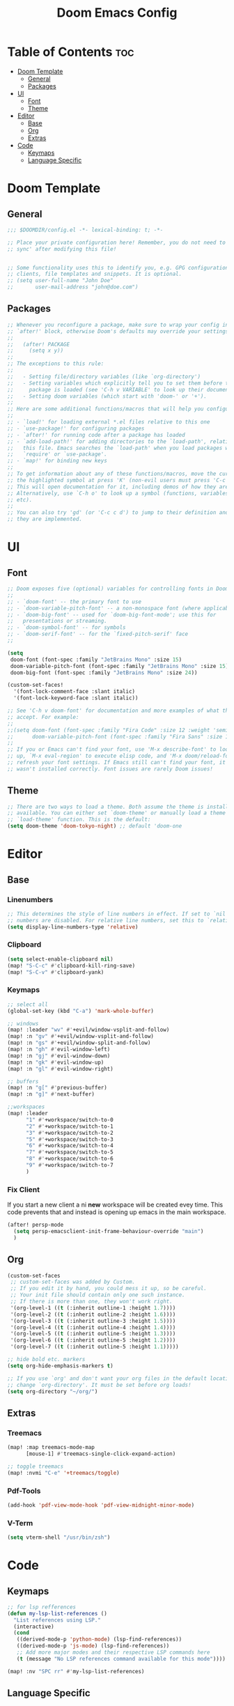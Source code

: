 #+TITLE: Doom Emacs Config
#+DESCRIPTION: Literate config file for DOOM Emacs
#+STARTUP: showeverything
#+OPTIONS: toc:2


* Table of Contents :toc:
- [[#doom-template][Doom Template]]
  - [[#general][General]]
  - [[#packages][Packages]]
- [[#ui][UI]]
  - [[#font][Font]]
  - [[#theme][Theme]]
- [[#editor][Editor]]
  - [[#base][Base]]
  - [[#org][Org]]
  - [[#extras][Extras]]
- [[#code][Code]]
  - [[#keymaps][Keymaps]]
  - [[#language-specific][Language Specific]]

* Doom Template
** General
#+begin_src emacs-lisp 
;;; $DOOMDIR/config.el -*- lexical-binding: t; -*-

;; Place your private configuration here! Remember, you do not need to run 'doom
;; sync' after modifying this file!


;; Some functionality uses this to identify you, e.g. GPG configuration, email
;; clients, file templates and snippets. It is optional.
;; (setq user-full-name "John Doe"
;;       user-mail-address "john@doe.com")

#+end_src

** Packages
#+begin_src emacs-lisp
;; Whenever you reconfigure a package, make sure to wrap your config in an
;; `after!' block, otherwise Doom's defaults may override your settings. E.g.
;;
;;   (after! PACKAGE
;;     (setq x y))
;;
;; The exceptions to this rule:
;;
;;   - Setting file/directory variables (like `org-directory')
;;   - Setting variables which explicitly tell you to set them before their
;;     package is loaded (see 'C-h v VARIABLE' to look up their documentation).
;;   - Setting doom variables (which start with 'doom-' or '+').
;;
;; Here are some additional functions/macros that will help you configure Doom.
;;
;; - `load!' for loading external *.el files relative to this one
;; - `use-package!' for configuring packages
;; - `after!' for running code after a package has loaded
;; - `add-load-path!' for adding directories to the `load-path', relative to
;;   this file. Emacs searches the `load-path' when you load packages with
;;   `require' or `use-package'.
;; - `map!' for binding new keys
;;
;; To get information about any of these functions/macros, move the cursor over
;; the highlighted symbol at press 'K' (non-evil users must press 'C-c c k').
;; This will open documentation for it, including demos of how they are used.
;; Alternatively, use `C-h o' to look up a symbol (functions, variables, faces,
;; etc).
;;
;; You can also try 'gd' (or 'C-c c d') to jump to their definition and see how
;; they are implemented.
#+end_src

* UI
** Font
#+begin_src emacs-lisp
;; Doom exposes five (optional) variables for controlling fonts in Doom:
;;
;; - `doom-font' -- the primary font to use
;; - `doom-variable-pitch-font' -- a non-monospace font (where applicable)
;; - `doom-big-font' -- used for `doom-big-font-mode'; use this for
;;   presentations or streaming.
;; - `doom-symbol-font' -- for symbols
;; - `doom-serif-font' -- for the `fixed-pitch-serif' face
;;

(setq
 doom-font (font-spec :family "JetBrains Mono" :size 15)
 doom-variable-pitch-font (font-spec :family "JetBrains Mono" :size 15)
 doom-big-font (font-spec :family "JetBrains Mono" :size 24))

(custom-set-faces!
  '(font-lock-comment-face :slant italic)
  '(font-lock-keyword-face :slant italic))

;; See 'C-h v doom-font' for documentation and more examples of what they
;; accept. For example:
;;
;;(setq doom-font (font-spec :family "Fira Code" :size 12 :weight 'semi-light)
;;      doom-variable-pitch-font (font-spec :family "Fira Sans" :size 13))
;;
;; If you or Emacs can't find your font, use 'M-x describe-font' to look them
;; up, `M-x eval-region' to execute elisp code, and 'M-x doom/reload-font' to
;; refresh your font settings. If Emacs still can't find your font, it likely
;; wasn't installed correctly. Font issues are rarely Doom issues!
#+end_src

** Theme
#+begin_src emacs-lisp
;; There are two ways to load a theme. Both assume the theme is installed and
;; available. You can either set `doom-theme' or manually load a theme with the
;; `load-theme' function. This is the default:
(setq doom-theme 'doom-tokyo-night) ;; default 'doom-one
#+end_src


* Editor
** Base
*** Linenumbers
#+begin_src emacs-lisp
;; This determines the style of line numbers in effect. If set to `nil', line
;; numbers are disabled. For relative line numbers, set this to `relative'.
(setq display-line-numbers-type 'relative)
#+end_src

*** Clipboard
#+begin_src emacs-lisp
(setq select-enable-clipboard nil)
(map! "S-C-c" #'clipboard-kill-ring-save)
(map! "S-C-v" #'clipboard-yank)
#+end_src

*** Keymaps
#+begin_src emacs-lisp
;; select all
(global-set-key (kbd "C-a") 'mark-whole-buffer)

;; windows
(map! :leader "wv" #'+evil/window-vsplit-and-follow)
(map! :n "gv" #'+evil/window-vsplit-and-follow)
(map! :n "gs" #'+evil/window-split-and-follow)
(map! :n "gh" #'evil-window-left)
(map! :n "gj" #'evil-window-down)
(map! :n "gk" #'evil-window-up)
(map! :n "gl" #'evil-window-right)

;; buffers
(map! :n "g[" #'previous-buffer)
(map! :n "g]" #'next-buffer)

;;workspaces
(map! :leader
      "1" #'+workspace/switch-to-0
      "2" #'+workspace/switch-to-1
      "3" #'+workspace/switch-to-2
      "5" #'+workspace/switch-to-3
      "6" #'+workspace/switch-to-4
      "7" #'+workspace/switch-to-5
      "8" #'+workspace/switch-to-6
      "9" #'+workspace/switch-to-7
      )
#+end_src

*** Fix Client
If you start a new client a ni *new* workspace will be created evey time. This code prevents that and instead is opening up emacs
in the main workspace.
#+begin_src emacs-lisp
(after! persp-mode
  (setq persp-emacsclient-init-frame-behaviour-override "main")
  )
#+end_src

** Org
#+begin_src emacs-lisp
(custom-set-faces
 ;; custom-set-faces was added by Custom.
 ;; If you edit it by hand, you could mess it up, so be careful.
 ;; Your init file should contain only one such instance.
 ;; If there is more than one, they won't work right.
 '(org-level-1 ((t (:inherit outline-1 :height 1.7))))
 '(org-level-2 ((t (:inherit outline-2 :height 1.6))))
 '(org-level-3 ((t (:inherit outline-3 :height 1.5))))
 '(org-level-4 ((t (:inherit outline-4 :height 1.4))))
 '(org-level-5 ((t (:inherit outline-5 :height 1.3))))
 '(org-level-6 ((t (:inherit outline-5 :height 1.2))))
 '(org-level-7 ((t (:inherit outline-5 :height 1.1)))))

;; hide bold etc. markers
(setq org-hide-emphasis-markers t)

;; If you use `org' and don't want your org files in the default location below,
;; change `org-directory'. It must be set before org loads!
(setq org-directory "~/org/")

#+end_src

** Extras
*** Treemacs
#+begin_src emacs-lisp
(map! :map treemacs-mode-map
      [mouse-1] #'treemacs-single-click-expand-action)

;; toggle treemacs
(map! :nvmi "C-e" '+treemacs/toggle)
#+end_src

*** Pdf-Tools
#+begin_src emacs-lisp
(add-hook 'pdf-view-mode-hook 'pdf-view-midnight-minor-mode)
#+end_src

*** V-Term
#+begin_src emacs-lisp
(setq vterm-shell "/usr/bin/zsh")
#+end_src

* Code
** Keymaps
#+begin_src emacs-lisp
;; for lsp refferences
(defun my-lsp-list-references ()
  "List references using LSP."
  (interactive)
  (cond
   ((derived-mode-p 'python-mode) (lsp-find-references))
   ((derived-mode-p 'js-mode) (lsp-find-references))
   ;; Add more major modes and their respective LSP commands here
   (t (message "No LSP references command available for this mode"))))

(map! :nv "SPC rr" #'my-lsp-list-references)
#+end_src

** Language Specific
*** Python
#+begin_src emacs-lisp
(setq python-shell-interpreter "~/env/venv-emacs/bin/python")
#+end_src
